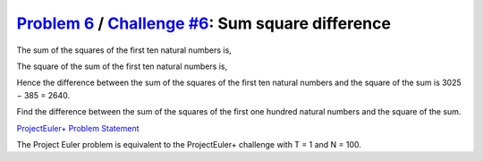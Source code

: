 .. _Problem 6:
    https://projecteuler.net/problem=6

.. _Challenge #6:
    https://www.hackerrank.com/contests/projecteuler/challenges/euler006/problem

=====================================================
`Problem 6`_ / `Challenge #6`_: Sum square difference
=====================================================

The sum of the squares of the first ten natural numbers is,

.. raw:: html

    <p align="center">
        1<sup>2</sup> + 2<sup>2</sup> + ... + 10<sup>2</sup> = 385
    </p>

The square of the sum of the first ten natural numbers is,

.. raw:: html

    <p align="center">
        (1 + 2 + ... + 10)<sup>2</sup> = 55<sup>2</sup> = 3025
    </p>

Hence the difference between the sum of the squares of the first ten natural
numbers and the square of the sum is 3025 − 385 = 2640.

Find the difference between the sum of the squares of the first one hundred
natural numbers and the square of the sum.

.. _ProjectEuler+ Problem Statement:
    ProjectEuler%2B%20Challenge%20%236%20Problem%20Statement.pdf

`ProjectEuler+ Problem Statement`_

The Project Euler problem is equivalent to the ProjectEuler+ challenge with
T = 1 and N = 100.
